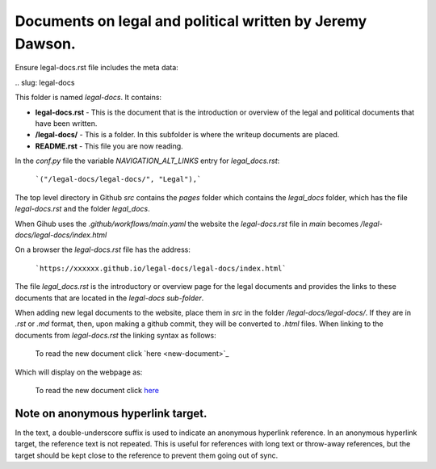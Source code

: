 Documents on legal and political written by Jeremy Dawson.
==========================================================

Ensure legal-docs.rst file includes the meta data:

\.\. slug: legal-docs

This folder is named *legal-docs*. It contains:


* **legal-docs.rst** - This is the document that is the introduction or overview of the legal and political documents that have been written.
* **/legal-docs/** - This is a folder. In this subfolder is where the writeup documents are placed.
* **README.rst** - This file you are now reading.


In the *conf.py* file the variable *NAVIGATION_ALT_LINKS* entry for *legal_docs.rst*:

  ```("/legal-docs/legal-docs/", "Legal"),```


The top level directory in Github *src* contains the *pages* folder which contains the *legal_docs* folder, which has the file *legal-docs.rst* and the folder *legal_docs*. 

When Gihub uses the *.github/workflows/main.yaml* the website the *legal-docs.rst* file in *main* becomes */legal-docs/legal-docs/index.html*

On a browser the *legal-docs.rst* file has the address:

  ```https://xxxxxx.github.io/legal-docs/legal-docs/index.html``` 
 

The file *legal_docs.rst* is the introductory or overview page for the legal documents and provides the links to these documents that are located in the *legal-docs sub-folder*.

When adding new legal documents to the website, place them in *src* in the folder */legal-docs/legal-docs/*. If they are in *.rst* or *.md* format, then, upon making a github commit, they will be converted to *.html* files. When linking to the documents from *legal-docs.rst* the linking syntax as follows:

  To read the new document click \`here <new-document>`_

Which will display on the webpage as:

  To read the new document click `here <new-document>`_ 


Note on anonymous hyperlink target. 
-----------------------------------

In the text, a double-underscore suffix is used to indicate an anonymous hyperlink reference. In an anonymous hyperlink target, the reference text is not repeated. This is useful for references with long text or throw-away references, but the target should be kept close to the reference to prevent them going out of sync. 

